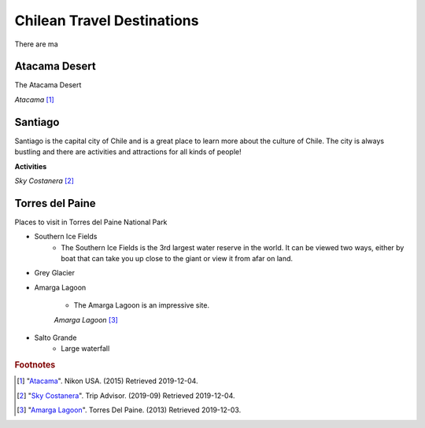 Chilean Travel Destinations
===========================

There are ma


Atacama Desert
--------------

The Atacama Desert


.. image:: C_Atacama.jpg

*Atacama* [#T1]_

Santiago
--------

Santiago is the capital city of Chile and is a great place to learn more about the culture of Chile.
The city is always bustling and there are activities and attractions for all kinds of people!

**Activities**



.. image:: C_Santiago.jpg

*Sky Costanera* [#T2]_

Torres del Paine
----------------
Places to visit in Torres del Paine National Park


* Southern Ice Fields
    * The Southern Ice Fields is the 3rd largest water reserve in the world.
      It can be viewed two ways, either by boat that can take you up close to
      the giant or view it from afar on land.
* Grey Glacier
* Amarga Lagoon

    * The Amarga Lagoon is an impressive site.

    .. image:: C_Lagoon.jpg

    *Amarga Lagoon* [#T3]_


* Salto Grande
    * Large waterfall




.. rubric:: Footnotes

.. [#T1] "`Atacama <https://www.nikonusa.com/en/learn-and-explore/nikon-school/workshop/htqz9jbg/a-photographic-expedition-in-patagonia-and-atacama-chile.html#!/media:image:Katsu-Tanaka-2014_patagonia_mountains-030.jpg>`_". Nikon USA. (2015) Retrieved 2019-12-04.
.. [#T2] "`Sky Costanera <https://www.tripadvisor.com/Attraction_Review-g294305-d8594663-Reviews-Sky_Costanera-Santiago_Santiago_Metropolitan_Region.html#photos;aggregationId=101&albumid=101&filter=7&ff=435174897/>`_". Trip Advisor. (2019-09) Retrieved 2019-12-04.
.. [#T3] "`Amarga Lagoon <https://torresdelpaine.com/en/atraccion/amarga-lagoon/>`_". Torres Del Paine. (2013) Retrieved 2019-12-03.
